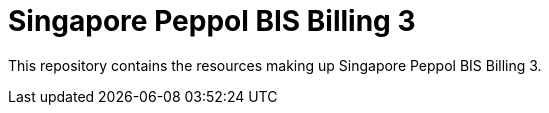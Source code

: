 = Singapore Peppol BIS Billing 3

This repository contains the resources making up Singapore Peppol BIS Billing 3.


